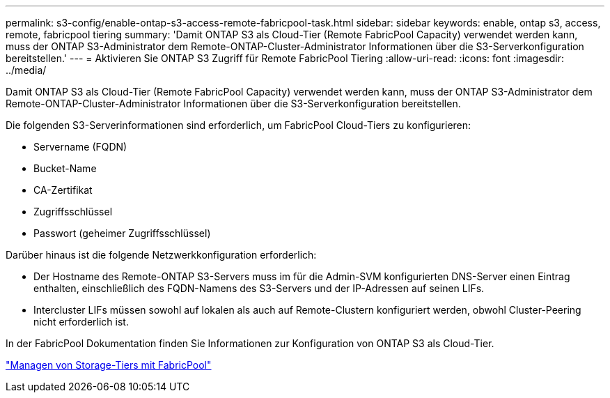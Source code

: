---
permalink: s3-config/enable-ontap-s3-access-remote-fabricpool-task.html 
sidebar: sidebar 
keywords: enable, ontap s3, access, remote, fabricpool tiering 
summary: 'Damit ONTAP S3 als Cloud-Tier (Remote FabricPool Capacity) verwendet werden kann, muss der ONTAP S3-Administrator dem Remote-ONTAP-Cluster-Administrator Informationen über die S3-Serverkonfiguration bereitstellen.' 
---
= Aktivieren Sie ONTAP S3 Zugriff für Remote FabricPool Tiering
:allow-uri-read: 
:icons: font
:imagesdir: ../media/


[role="lead"]
Damit ONTAP S3 als Cloud-Tier (Remote FabricPool Capacity) verwendet werden kann, muss der ONTAP S3-Administrator dem Remote-ONTAP-Cluster-Administrator Informationen über die S3-Serverkonfiguration bereitstellen.

Die folgenden S3-Serverinformationen sind erforderlich, um FabricPool Cloud-Tiers zu konfigurieren:

* Servername (FQDN)
* Bucket-Name
* CA-Zertifikat
* Zugriffsschlüssel
* Passwort (geheimer Zugriffsschlüssel)


Darüber hinaus ist die folgende Netzwerkkonfiguration erforderlich:

* Der Hostname des Remote-ONTAP S3-Servers muss im für die Admin-SVM konfigurierten DNS-Server einen Eintrag enthalten, einschließlich des FQDN-Namens des S3-Servers und der IP-Adressen auf seinen LIFs.
* Intercluster LIFs müssen sowohl auf lokalen als auch auf Remote-Clustern konfiguriert werden, obwohl Cluster-Peering nicht erforderlich ist.


In der FabricPool Dokumentation finden Sie Informationen zur Konfiguration von ONTAP S3 als Cloud-Tier.

link:../fabricpool/index.html["Managen von Storage-Tiers mit FabricPool"]
